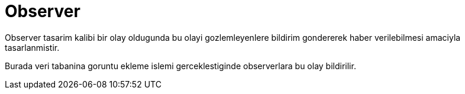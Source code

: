 = Observer

Observer tasarim kalibi bir olay oldugunda bu olayi gozlemleyenlere bildirim gondererek haber verilebilmesi amaciyla tasarlanmistir.

Burada veri tabanina goruntu ekleme islemi gerceklestiginde observerlara bu olay bildirilir.